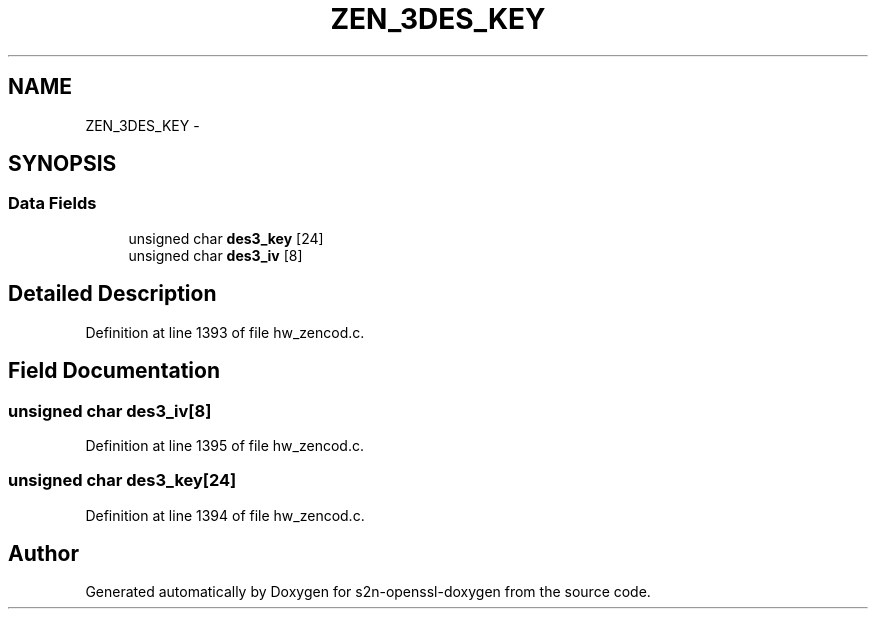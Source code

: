 .TH "ZEN_3DES_KEY" 3 "Thu Jun 30 2016" "s2n-openssl-doxygen" \" -*- nroff -*-
.ad l
.nh
.SH NAME
ZEN_3DES_KEY \- 
.SH SYNOPSIS
.br
.PP
.SS "Data Fields"

.in +1c
.ti -1c
.RI "unsigned char \fBdes3_key\fP [24]"
.br
.ti -1c
.RI "unsigned char \fBdes3_iv\fP [8]"
.br
.in -1c
.SH "Detailed Description"
.PP 
Definition at line 1393 of file hw_zencod\&.c\&.
.SH "Field Documentation"
.PP 
.SS "unsigned char des3_iv[8]"

.PP
Definition at line 1395 of file hw_zencod\&.c\&.
.SS "unsigned char des3_key[24]"

.PP
Definition at line 1394 of file hw_zencod\&.c\&.

.SH "Author"
.PP 
Generated automatically by Doxygen for s2n-openssl-doxygen from the source code\&.
